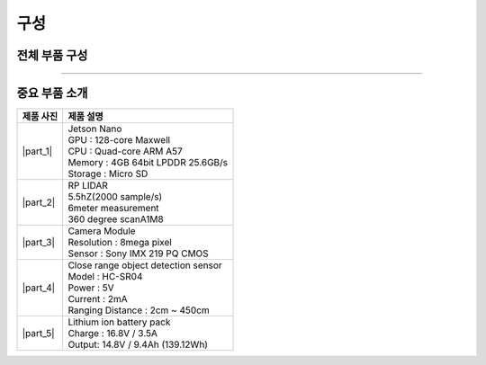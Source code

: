 구성
====================================================

전체 부품 구성
--------------------------------

.. thumbnail:: /_images/education/kit2.png
      :width: 800
      :height: 500

.. raw:: html

---------------------------------------------------

중요 부품 소개
-------------------------------------------

.. list-table:: 
   :header-rows: 1

   * - 제품 사진
     - 제품 설명
   * - |part_1| 
     - | Jetson Nano
       | GPU : 128-core Maxwell
       | CPU : Quad-core ARM A57
       | Memory : 4GB 64bit LPDDR 25.6GB/s
       | Storage : Micro SD
   * - |part_2| 
     - | RP LIDAR
       | 5.5hZ(2000 sample/s)
       | 6meter measurement
       | 360 degree scanA1M8
   * - |part_3| 
     - | Camera Module
       | Resolution : 8mega pixel
       | Sensor : Sony IMX 219 PQ CMOS
   * - |part_4| 
     - | Close range object detection sensor
       | ⁠Model : HC-SR04
       | Power : 5V
       | Current : 2mA
       | Ranging Distance : 2cm ~ 450cm
   * - |part_5| 
     - | Lithium ion battery pack
       | Charge : 16.8V / 3.5A
       | Output: 14.8V / 9.4Ah (139.12Wh)


.. |part_1| thumbnail:: /_images/robot_component/parts_1.webp 
.. |part_2| thumbnail:: /_images/robot_component/parts_2.webp 
.. |part_3| thumbnail:: /_images/robot_component/parts_3.webp 
.. |part_4| thumbnail:: /_images/robot_component/parts_4.webp 
.. |part_5| thumbnail:: /_images/robot_component/parts_5.jpg

